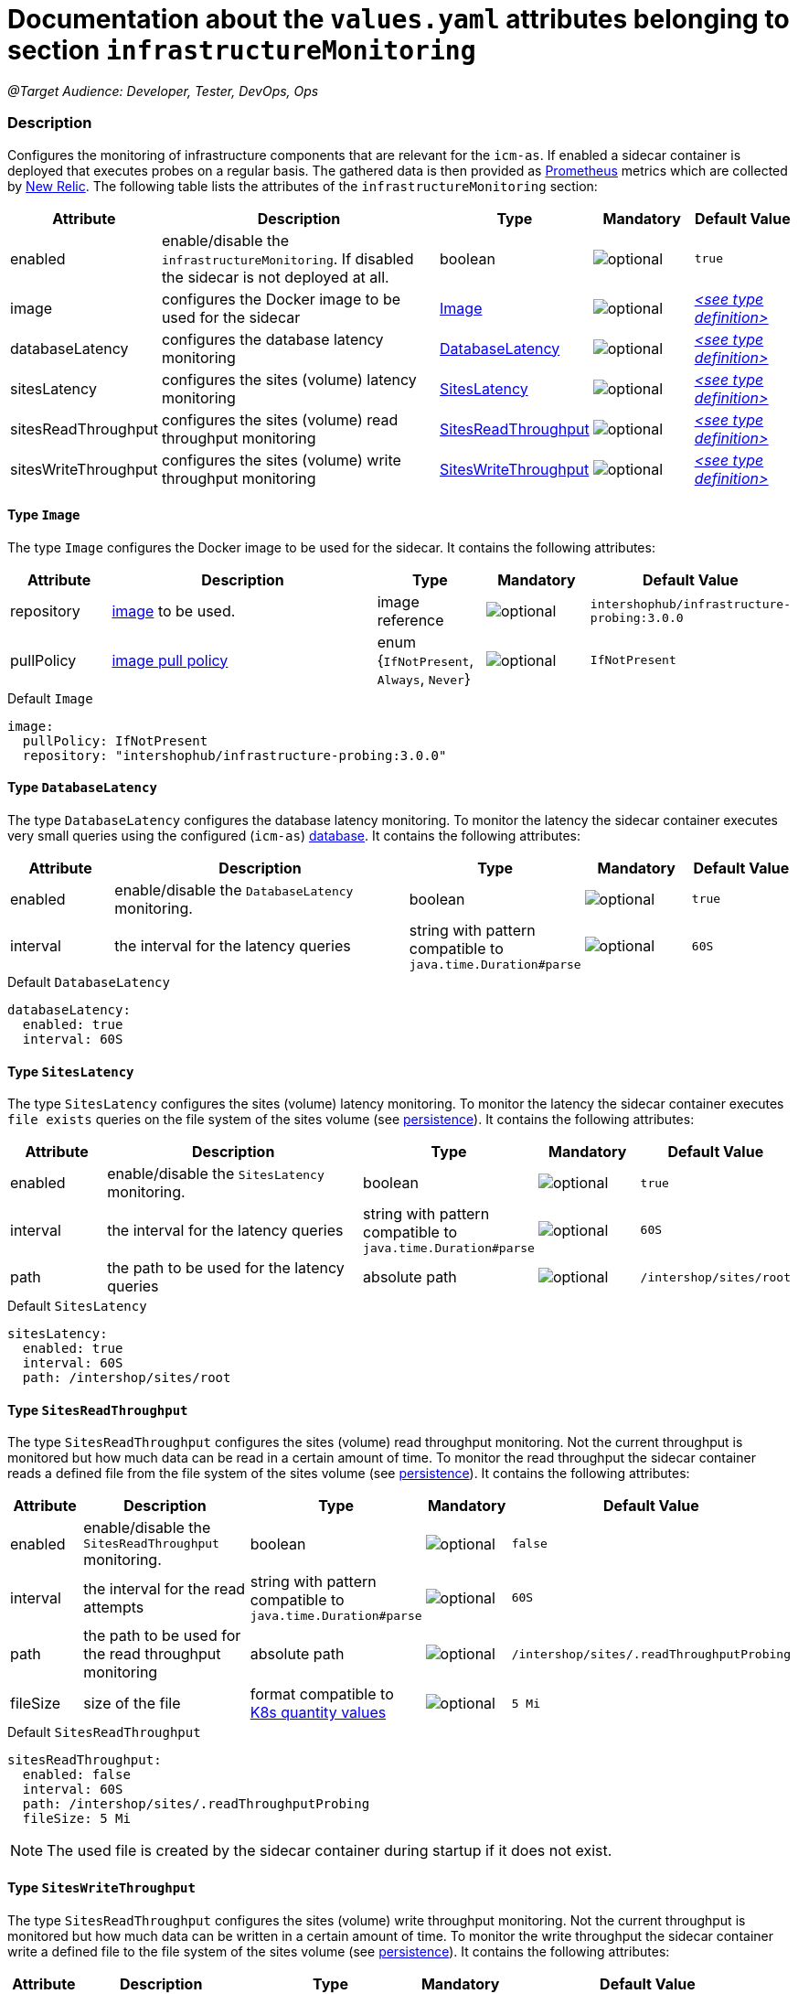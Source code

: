 = Documentation about the `values.yaml` attributes belonging to section `infrastructureMonitoring`

:icons: font

:mandatory: image:../images/mandatory.webp[]
:optional: image:../images/optional.webp[]
:conditional: image:../images/conditional.webp[]


_@Target Audience: Developer, Tester, DevOps, Ops_

=== Description

Configures the monitoring of infrastructure components that are relevant for the `icm-as`.  If enabled a sidecar container is deployed that executes probes on a regular basis. The gathered data is then provided as https://prometheus.io/[Prometheus] metrics which are collected by https://newrelic.com/[New Relic].
The following table lists the attributes of the `infrastructureMonitoring` section:

[cols="1,3,1,1,1",options="header"]
|===
|Attribute |Description |Type |Mandatory |Default Value
|enabled|enable/disable the `infrastructureMonitoring`. If disabled the sidecar is not deployed at all.|boolean|{optional}|`true`
|image|configures the Docker image to be used for the sidecar|<<_image,Image>>|{optional}|_<<_imageDefault,++<++see type definition++>++>>_
|databaseLatency|configures the database latency monitoring|<<_databaseLatency,DatabaseLatency>>|{optional}|_<<_databaseLatencyDefault,++<++see type definition++>++>>_
|sitesLatency|configures the sites (volume) latency monitoring|<<_sitesLatency,SitesLatency>>|{optional}|_<<_sitesLatencyDefault,++<++see type definition++>++>>_
|sitesReadThroughput|configures the sites (volume) read throughput monitoring|<<_sitesReadThroughput,SitesReadThroughput>>|{optional}|_<<_sitesReadThroughputDefault,++<++see type definition++>++>>_
|sitesWriteThroughput|configures the sites (volume) write throughput monitoring|<<_sitesWriteThroughput,SitesWriteThroughput>>|{optional}|_<<_sitesWriteThroughputDefault,++<++see type definition++>++>>_
|===

[#_image]
==== Type `Image`

The type `Image` configures the Docker image to be used for the sidecar. It contains the following attributes:

[cols="1,3,1,1,1",options="header"]
|===
|Attribute |Description |Type |Mandatory |Default Value
|repository|https://kubernetes.io/docs/concepts/containers/images/#image-names[image] to be used.|image reference|{optional}|`intershophub/infrastructure-probing:3.0.0`
|pullPolicy|https://kubernetes.io/docs/concepts/containers/images/#image-pull-policy[image pull policy]|enum {`IfNotPresent`, `Always`, `Never`}|{optional}|`IfNotPresent`
|===

[#_imageDefault]
.Default `Image`
[source,yaml]
----
image:
  pullPolicy: IfNotPresent
  repository: "intershophub/infrastructure-probing:3.0.0"
----

[#_databaseLatency]
==== Type `DatabaseLatency`

The type `DatabaseLatency` configures the database latency monitoring. To monitor the latency the sidecar container executes very small queries using the configured (`icm-as`) link:database.asciidoc[database]. It contains the following attributes:

[cols="1,3,1,1,1",options="header"]
|===
|Attribute |Description |Type |Mandatory |Default Value
|enabled|enable/disable the `DatabaseLatency` monitoring.|boolean|{optional}|`true`
|interval|the interval for the latency queries|string with pattern compatible to `java.time.Duration#parse`|{optional}|`60S`
|===

[#_databaseLatencyDefault]
.Default `DatabaseLatency`
[source,yaml]
----
databaseLatency:
  enabled: true
  interval: 60S
----

[#_sitesLatency]
==== Type `SitesLatency`

The type `SitesLatency` configures the sites (volume) latency monitoring. To monitor the latency the sidecar container executes `file exists` queries on the file system of the sites volume (see link:persistence.asciidoc[persistence]). It contains the following attributes:

[cols="1,3,1,1,1",options="header"]
|===
|Attribute |Description |Type |Mandatory |Default Value
|enabled|enable/disable the `SitesLatency` monitoring.|boolean|{optional}|`true`
|interval|the interval for the latency queries|string with pattern compatible to `java.time.Duration#parse`|{optional}|`60S`
|path|the path to be used for the latency queries|absolute path|{optional}|`/intershop/sites/root`
|===

[#_sitesLatencyDefault]
.Default `SitesLatency`
[source,yaml]
----
sitesLatency:
  enabled: true
  interval: 60S
  path: /intershop/sites/root
----

[#_sitesReadThroughput]
==== Type `SitesReadThroughput`

The type `SitesReadThroughput` configures the sites (volume) read throughput monitoring. Not the current throughput is monitored but how much data can be read in a certain amount of time. To monitor the read throughput the sidecar container reads a defined file from the file system of the sites volume (see link:persistence.asciidoc[persistence]). It contains the following attributes:

[cols="1,3,1,1,1",options="header"]
|===
|Attribute |Description |Type |Mandatory |Default Value
|enabled|enable/disable the `SitesReadThroughput` monitoring.|boolean|{optional}|`false`
|interval|the interval for the read attempts|string with pattern compatible to `java.time.Duration#parse`|{optional}|`60S`
|path|the path to be used for the read throughput monitoring|absolute path|{optional}|`/intershop/sites/.readThroughputProbing`
|fileSize|size of the file|format compatible to https://kubernetes.io/docs/reference/kubernetes-api/common-definitions/quantity/[K8s quantity values]|{optional}|`5 Mi`
|===

[#_sitesReadThroughputDefault]
.Default `SitesReadThroughput`
[source,yaml]
----
sitesReadThroughput:
  enabled: false
  interval: 60S
  path: /intershop/sites/.readThroughputProbing
  fileSize: 5 Mi
----

[NOTE]
====
The used file is created by the sidecar container during startup if it does not exist.
====

[#_sitesWriteThroughput]
==== Type `SitesWriteThroughput`

The type `SitesReadThroughput` configures the sites (volume) write throughput monitoring. Not the current throughput is monitored but how much data can be written in a certain amount of time. To monitor the write throughput the sidecar container write a defined file to the file system of the sites volume (see link:persistence.asciidoc[persistence]). It contains the following attributes:

[cols="1,3,1,1,1",options="header"]
|===
|Attribute |Description |Type |Mandatory |Default Value
|enabled|enable/disable the `SitesWriteThroughput` monitoring.|boolean|{optional}|`false`
|interval|the interval for the write attempts|string with pattern compatible to `java.time.Duration#parse`|{optional}|`60S`
|path|the path to be used for the write throughput monitoring|absolute path|{optional}|`/intershop/sites/.writeThroughputProbing`
|fileSize|size of the file|format compatible to https://kubernetes.io/docs/reference/kubernetes-api/common-definitions/quantity/[K8s quantity values]|{optional}|`5 Mi`
|===

[#_sitesWriteThroughputDefault]
.Default `SitesWriteThroughput`
[source,yaml]
----
sitesReadThroughput:
  enabled: false
  interval: 60S
  path: /intershop/sites/.writeThroughputProbing
  fileSize: 5 Mi
----
